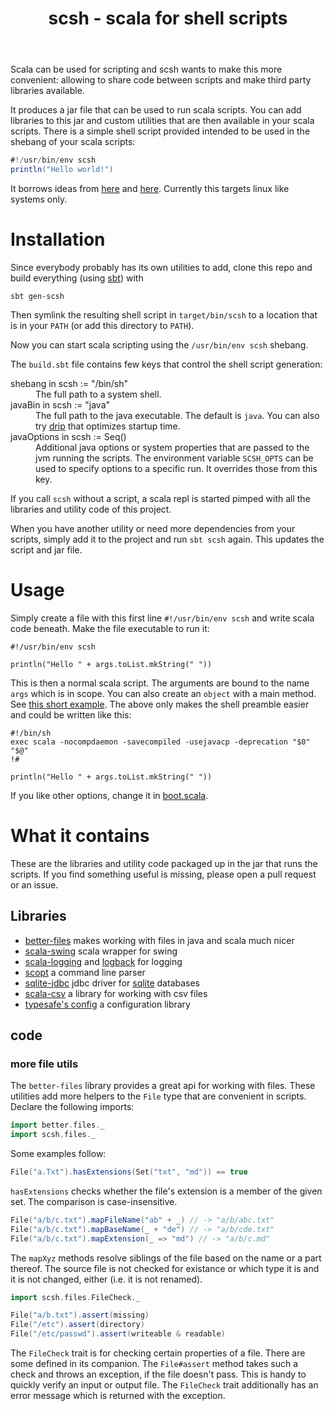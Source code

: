 #+title: scsh - scala for shell scripts

Scala can be used for scripting and scsh wants to make this more
convenient: allowing to share code between scripts and make third
party libraries available.

It produces a jar file that can be used to run scala scripts. You can
add libraries to this jar and custom utilities that are then available
in your scala scripts. There is a simple shell script provided
intended to be used in the shebang of your scala scripts:

#+begin_src scala
#!/usr/bin/env scsh
println("Hello world!")
#+end_src

It borrows ideas from [[http://www.crosson.org/2012/01/simplifying-scala-scripts-adding.html][here]] and [[https://github.com/stanislas/crsh-template][here]]. Currently this targets linux like
systems only.

* Installation

Since everybody probably has its own utilities to add, clone this repo
and build everything (using [[http://scala-sbt.org][sbt]]) with

#+begin_src shell
sbt gen-scsh
#+end_src

Then symlink the resulting shell script in =target/bin/scsh= to a
location that is in your =PATH= (or add this directory to =PATH=).

Now you can start scala scripting using the =/usr/bin/env scsh=
shebang.

The =build.sbt= file contains few keys that control the shell script
generation:

- shebang in scsh := "/bin/sh" :: The full path to a system shell.
- javaBin in scsh := "java" :: The full path to the java
     executable. The default is =java=. You can also try [[https://github.com/ninjudd/drip][drip]] that
     optimizes startup time.
- javaOptions in scsh := Seq() :: Additional java options or system
     properties that are passed to the jvm running the scripts. The
     environment variable =SCSH_OPTS= can be used to specify options
     to a specific run. It overrides those from this key.

If you call =scsh= without a script, a scala repl is started pimped
with all the libraries and utility code of this project.

When you have another utility or need more dependencies from your
scripts, simply add it to the project and run =sbt scsh= again. This
updates the script and jar file.

* Usage

Simply create a file with this first line ~#!/usr/bin/env scsh~ and
write scala code beneath. Make the file executable to run it:

#+begin_src shell
#!/usr/bin/env scsh

println("Hello " + args.toList.mkString(" "))
#+end_src

This is then a normal scala script. The arguments are bound to the
name ~args~ which is in scope. You can also create an ~object~ with a
main method. See [[http://www.scala-lang.org/documentation/getting-started.html#script_it][this short example]]. The above only makes the shell
preamble easier and could be written like this:

#+begin_src shell
#!/bin/sh
exec scala -nocompdaemon -savecompiled -usejavacp -deprecation "$0" "$@"
!#

println("Hello " + args.toList.mkString(" "))
#+end_src

If you like other options, change it in [[./src/main/scala/scsh/boot.scala][boot.scala]].

* What it contains

These are the libraries and utility code packaged up in the jar that
runs the scripts. If you find something useful is missing, please open
a pull request or an issue.

** Libraries

- [[https://github.com/pathikrit/better-files][better-files]] makes working with files in java and scala much nicer
- [[https://github.com/scala/scala-swing][scala-swing]] scala wrapper for swing
- [[https://github.com/typesafehub/scala-logging][scala-logging]] and [[http://logback.qos.ch][logback]] for logging
- [[https://github.com/scopt/scopt][scopt]] a command line parser
- [[https://github.com/xerial/sqlite-jdbc][sqlite-jdbc]] jdbc driver for [[http://www.sqlite.org][sqlite]] databases
- [[https://github.com/tototoshi/scala-csv][scala-csv]] a library for working with csv files
- [[https://github.com/typesafehub/config][typesafe's config]] a configuration library

** code

*** more file utils

The =better-files= library provides a great api for working with
files. These utilities add more helpers to the ~File~ type that are
convenient in scripts. Declare the following imports:

#+begin_src scala
import better.files._
import scsh.files._
#+end_src

Some examples follow:

#+begin_src scala
File("a.Txt").hasExtensions(Set("txt", "md")) == true
#+end_src

~hasExtensions~ checks whether the file's extension is a member of the
given set. The comparison is case-insensitive.

#+begin_src scala
File("a/b/c.txt").mapFileName("ab" + _) // -> "a/b/abc.txt"
File("a/b/c.txt").mapBaseName(_ + "de") // -> "a/b/cde.txt"
File("a/b/c.txt").mapExtension(_ => "md") // -> "a/b/c.md"
#+end_src

The ~mapXyz~ methods resolve siblings of the file based on the name or
a part thereof. The source file is not checked for existance or which
type it is and it is not changed, either (i.e. it is not renamed).

#+begin_src scala
import scsh.files.FileCheck._

File("a/b.txt").assert(missing)
File("/etc").assert(directory)
File("/etc/passwd").assert(writeable & readable)
#+end_src

The ~FileCheck~ trait is for checking certain properties of a
file. There are some defined in its companion. The ~File#assert~
method takes such a check and throws an exception, if the file doesn't
pass. This is handy to quickly verify an input or output file. The
~FileCheck~ trait additionally has an error message which is returned
with the exception.

